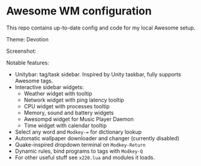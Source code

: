 * Awesome WM configuration

  This repo contains up-to-date config and code for my local Awesome setup.

  Theme: Devotion

  Screenshot:

  [[https://raw.githubusercontent.com/alexander-yakushev/awesomerc/master/themes/devotion/screenshot.png]]

  Notable features:

  - Unitybar: tag/task sidebar. Inspired by Unity taskbar, fully supports
    Awesome tags.
  - Interactive sidebar widgets:
    + Weather widget with tooltip
    + Network widget with ping latency tooltip
    + CPU widget with processes tooltip
    + Memory, sound and battery widgets
    + Awesompd widget for Music Player Daemon
    + Time widget with calendar tooltip
  - Select any word and =Modkey-== for dictionary lookup
  - Automatic wallpaper downloader and changer (currently disabled)
  - Quake-inspired dropdown terminal on =Modkey-Return=
  - Dynamic rules, bind programs to tags with =Modkey-Q=
  - For other useful stuff see =x220.lua= and modules it loads.
